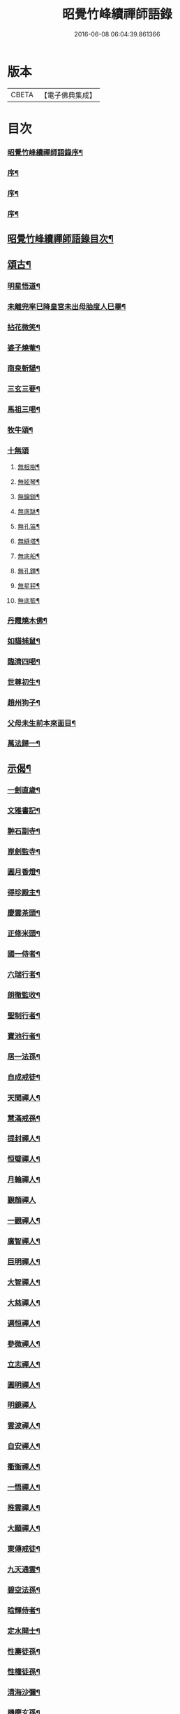 #+TITLE: 昭覺竹峰續禪師語錄 
#+DATE: 2016-06-08 06:04:39.861366

* 版本
 |     CBETA|【電子佛典集成】|

* 目次
*** [[file:KR6q0591_001.txt::001-0115a1][昭覺竹峰續禪師語錄序¶]]
*** [[file:KR6q0591_001.txt::001-0115b12][序¶]]
*** [[file:KR6q0591_001.txt::001-0115c22][序¶]]
*** [[file:KR6q0591_001.txt::001-0116b2][序¶]]
** [[file:KR6q0591_001.txt::001-0116c12][昭覺竹峰續禪師語錄目次¶]]
** [[file:KR6q0591_004.txt::004-0134a3][頌古¶]]
*** [[file:KR6q0591_004.txt::004-0134a4][明星悟道¶]]
*** [[file:KR6q0591_004.txt::004-0134a9][未離兜率巳降皇宮未出母胎度人巳畢¶]]
*** [[file:KR6q0591_004.txt::004-0134a12][拈花微笑¶]]
*** [[file:KR6q0591_004.txt::004-0134a15][婆子燒菴¶]]
*** [[file:KR6q0591_004.txt::004-0134a18][南泉斬貓¶]]
*** [[file:KR6q0591_004.txt::004-0134a21][三玄三要¶]]
*** [[file:KR6q0591_004.txt::004-0134b5][馬祖三喝¶]]
*** [[file:KR6q0591_004.txt::004-0134c5][牧牛頌¶]]
*** [[file:KR6q0591_004.txt::004-0134c17][十無頌]]
**** [[file:KR6q0591_004.txt::004-0134c18][無根樹¶]]
**** [[file:KR6q0591_004.txt::004-0134c21][無絃琴¶]]
**** [[file:KR6q0591_004.txt::004-0134c24][無鑰鎖¶]]
**** [[file:KR6q0591_004.txt::004-0134c27][無底缽¶]]
**** [[file:KR6q0591_004.txt::004-0134c30][無孔笛¶]]
**** [[file:KR6q0591_004.txt::004-0135a3][無縫塔¶]]
**** [[file:KR6q0591_004.txt::004-0135a6][無底船¶]]
**** [[file:KR6q0591_004.txt::004-0135a9][無孔錘¶]]
**** [[file:KR6q0591_004.txt::004-0135a12][無星秤¶]]
**** [[file:KR6q0591_004.txt::004-0135a15][無底籃¶]]
*** [[file:KR6q0591_004.txt::004-0135b2][丹霞燒木佛¶]]
*** [[file:KR6q0591_004.txt::004-0135b5][如貓捕鼠¶]]
*** [[file:KR6q0591_004.txt::004-0135b8][臨濟四喝¶]]
*** [[file:KR6q0591_004.txt::004-0135b17][世尊初生¶]]
*** [[file:KR6q0591_004.txt::004-0135b20][趙州狗子¶]]
*** [[file:KR6q0591_004.txt::004-0135b23][父母未生前本來面目¶]]
*** [[file:KR6q0591_004.txt::004-0135b26][萬法歸一¶]]
** [[file:KR6q0591_004.txt::004-0135b29][示偈¶]]
*** [[file:KR6q0591_004.txt::004-0135b30][一劍直歲¶]]
*** [[file:KR6q0591_004.txt::004-0135c3][文雅書記¶]]
*** [[file:KR6q0591_004.txt::004-0135c6][翀石副寺¶]]
*** [[file:KR6q0591_004.txt::004-0135c9][崑劍監寺¶]]
*** [[file:KR6q0591_004.txt::004-0135c12][圓月香燈¶]]
*** [[file:KR6q0591_004.txt::004-0135c15][得珍殿主¶]]
*** [[file:KR6q0591_004.txt::004-0135c18][慶雲茶頭¶]]
*** [[file:KR6q0591_004.txt::004-0135c21][正修米頭¶]]
*** [[file:KR6q0591_004.txt::004-0135c24][國一侍者¶]]
*** [[file:KR6q0591_004.txt::004-0135c27][六瑞行者¶]]
*** [[file:KR6q0591_004.txt::004-0135c30][朗徹監收¶]]
*** [[file:KR6q0591_004.txt::004-0136a3][聖制行者¶]]
*** [[file:KR6q0591_004.txt::004-0136a6][寶池行者¶]]
*** [[file:KR6q0591_004.txt::004-0136a9][居一法孫¶]]
*** [[file:KR6q0591_004.txt::004-0136a12][自成戒徒¶]]
*** [[file:KR6q0591_004.txt::004-0136a15][天聞禪人¶]]
*** [[file:KR6q0591_004.txt::004-0136a18][慧滿戒孫¶]]
*** [[file:KR6q0591_004.txt::004-0136a22][提封禪人¶]]
*** [[file:KR6q0591_004.txt::004-0136a25][恒璧禪人¶]]
*** [[file:KR6q0591_004.txt::004-0136a28][月輪禪人¶]]
*** [[file:KR6q0591_004.txt::004-0136a30][覲顏禪人]]
*** [[file:KR6q0591_004.txt::004-0136b4][一觀禪人¶]]
*** [[file:KR6q0591_004.txt::004-0136b7][廣智禪人¶]]
*** [[file:KR6q0591_004.txt::004-0136b10][巨明禪人¶]]
*** [[file:KR6q0591_004.txt::004-0136b13][大智禪人¶]]
*** [[file:KR6q0591_004.txt::004-0136b16][大慈禪人¶]]
*** [[file:KR6q0591_004.txt::004-0136b19][遍恒禪人¶]]
*** [[file:KR6q0591_004.txt::004-0136b22][參微禪人¶]]
*** [[file:KR6q0591_004.txt::004-0136b25][立志禪人¶]]
*** [[file:KR6q0591_004.txt::004-0136b28][圓明禪人¶]]
*** [[file:KR6q0591_004.txt::004-0136b30][明鏡禪人]]
*** [[file:KR6q0591_004.txt::004-0136c4][雲波禪人¶]]
*** [[file:KR6q0591_004.txt::004-0136c7][自安禪人¶]]
*** [[file:KR6q0591_004.txt::004-0136c10][衢衡禪人¶]]
*** [[file:KR6q0591_004.txt::004-0136c13][一悟禪人¶]]
*** [[file:KR6q0591_004.txt::004-0136c16][推雲禪人¶]]
*** [[file:KR6q0591_004.txt::004-0136c19][大願禪人¶]]
*** [[file:KR6q0591_004.txt::004-0136c22][東傳戒徒¶]]
*** [[file:KR6q0591_004.txt::004-0136c25][九天通雲¶]]
*** [[file:KR6q0591_004.txt::004-0137a11][碧空法孫¶]]
*** [[file:KR6q0591_004.txt::004-0137a14][晗輝侍者¶]]
*** [[file:KR6q0591_004.txt::004-0137a17][定水開士¶]]
*** [[file:KR6q0591_004.txt::004-0137a20][性壽徒孫¶]]
*** [[file:KR6q0591_004.txt::004-0137a23][性權徒孫¶]]
*** [[file:KR6q0591_004.txt::004-0137a26][清海沙彌¶]]
*** [[file:KR6q0591_004.txt::004-0137a29][機慶玄孫¶]]
*** [[file:KR6q0591_004.txt::004-0137b2][常經孟居士¶]]
*** [[file:KR6q0591_004.txt::004-0137b5][常溥莊頭¶]]
*** [[file:KR6q0591_004.txt::004-0137b8][樂天李居士¶]]
** [[file:KR6q0591_004.txt::004-0137b11][佛事¶]]
** [[file:KR6q0591_005.txt::005-0139a3][行實¶]]
** [[file:KR6q0591_005.txt::005-0139b14][機緣¶]]
** [[file:KR6q0591_005.txt::005-0139c22][分燈¶]]
*** [[file:KR6q0591_005.txt::005-0139c23][德雲實悟¶]]
*** [[file:KR6q0591_005.txt::005-0139c26][有堂德紀¶]]
*** [[file:KR6q0591_005.txt::005-0139c29][敬懷正義¶]]
*** [[file:KR6q0591_005.txt::005-0140a2][洞初照念¶]]
*** [[file:KR6q0591_005.txt::005-0140a5][佛旨性惠¶]]
*** [[file:KR6q0591_005.txt::005-0140a8][自天彌祐¶]]
*** [[file:KR6q0591_005.txt::005-0140a11][達天彌願¶]]
*** [[file:KR6q0591_005.txt::005-0140a14][心一慧性¶]]
*** [[file:KR6q0591_005.txt::005-0140a17][大馴教譯¶]]
*** [[file:KR6q0591_005.txt::005-0140a20][多聞心學¶]]
*** [[file:KR6q0591_005.txt::005-0140a23][雲光照果¶]]
*** [[file:KR6q0591_005.txt::005-0140a26][尚志惟徹¶]]
*** [[file:KR6q0591_005.txt::005-0140a29][崑崙寂乾¶]]
*** [[file:KR6q0591_005.txt::005-0140b2][密旨洪演¶]]
*** [[file:KR6q0591_005.txt::005-0140b5][瑩珠照隱¶]]
*** [[file:KR6q0591_005.txt::005-0140b8][法燈祖印¶]]
*** [[file:KR6q0591_005.txt::005-0140b11][北丹福容¶]]
*** [[file:KR6q0591_005.txt::005-0140b14][常潤奇育周居士¶]]
*** [[file:KR6q0591_005.txt::005-0140b17][遍空法性¶]]
*** [[file:KR6q0591_005.txt::005-0140b20][曆山明宇¶]]
*** [[file:KR6q0591_005.txt::005-0140b23][國寧常靜¶]]
*** [[file:KR6q0591_005.txt::005-0140b26][性一照空¶]]
*** [[file:KR6q0591_005.txt::005-0140b29][雲芝妙福¶]]
*** [[file:KR6q0591_005.txt::005-0140c2][奇彰福印¶]]
*** [[file:KR6q0591_005.txt::005-0140c5][國璽常胤¶]]
*** [[file:KR6q0591_005.txt::005-0140c8][便聞普學¶]]
*** [[file:KR6q0591_005.txt::005-0140c11][常毓聯登方居士¶]]
*** [[file:KR6q0591_005.txt::005-0140c14][悟參性德¶]]
*** [[file:KR6q0591_005.txt::005-0140c17][常齡應高喬居士¶]]
*** [[file:KR6q0591_005.txt::005-0140c20][國鑑照緒¶]]
*** [[file:KR6q0591_005.txt::005-0140c23][潛修勝悅¶]]
*** [[file:KR6q0591_005.txt::005-0140c26][常明國鄉沈居士¶]]
*** [[file:KR6q0591_005.txt::005-0140c29][軒然照玉¶]]
*** [[file:KR6q0591_005.txt::005-0141a2][靜山海福¶]]
*** [[file:KR6q0591_005.txt::005-0141a5][壽昌通福¶]]
*** [[file:KR6q0591_005.txt::005-0141a8][大仁常懷居士¶]]
*** [[file:KR6q0591_005.txt::005-0141a11][明璽法光¶]]
*** [[file:KR6q0591_005.txt::005-0141a14][悉聞芳靜¶]]
*** [[file:KR6q0591_005.txt::005-0141a17][覺先靈悟¶]]
*** [[file:KR6q0591_005.txt::005-0141a20][靈默法洪¶]]
*** [[file:KR6q0591_005.txt::005-0141a23][燦然教慧¶]]
*** [[file:KR6q0591_005.txt::005-0141a26][隱菴智曇¶]]
*** [[file:KR6q0591_005.txt::005-0141a29][如水證智¶]]
*** [[file:KR6q0591_005.txt::005-0141b2][從聞道慧¶]]
*** [[file:KR6q0591_005.txt::005-0141b5][明旨嚴通¶]]
*** [[file:KR6q0591_005.txt::005-0141b8][圓一普休¶]]
*** [[file:KR6q0591_005.txt::005-0141b11][聞旨覺福¶]]
*** [[file:KR6q0591_005.txt::005-0141b14][玉如慧明¶]]
*** [[file:KR6q0591_005.txt::005-0141b17][岷松常岫¶]]
*** [[file:KR6q0591_005.txt::005-0141b20][恒安福清¶]]
*** [[file:KR6q0591_005.txt::005-0141b23][建菴照鼎¶]]
*** [[file:KR6q0591_005.txt::005-0141b26][抱拙照本¶]]
*** [[file:KR6q0591_005.txt::005-0141b29][古樵實學¶]]
*** [[file:KR6q0591_005.txt::005-0141c2][乾輝印朗¶]]
*** [[file:KR6q0591_005.txt::005-0141c5][鑑輝印寬¶]]
*** [[file:KR6q0591_005.txt::005-0141c8][林菴海圓¶]]
*** [[file:KR6q0591_005.txt::005-0141c11][常虞席居士¶]]
*** [[file:KR6q0591_005.txt::005-0141c14][恒容通智¶]]
*** [[file:KR6q0591_005.txt::005-0141c17][可雲海福¶]]
*** [[file:KR6q0591_005.txt::005-0141c20][金緣本來¶]]
*** [[file:KR6q0591_005.txt::005-0141c23][印芳明長¶]]
*** [[file:KR6q0591_005.txt::005-0141c26][全慧圓偈¶]]
*** [[file:KR6q0591_005.txt::005-0141c29][天文通徹¶]]
*** [[file:KR6q0591_005.txt::005-0142a2][松谷普慧¶]]
*** [[file:KR6q0591_005.txt::005-0142a5][燦文照全¶]]
*** [[file:KR6q0591_005.txt::005-0142a8][祥臨普慶¶]]
*** [[file:KR6q0591_005.txt::005-0142a11][通傳達本¶]]
*** [[file:KR6q0591_005.txt::005-0142a14][素修照誠¶]]
*** [[file:KR6q0591_005.txt::005-0142a17][慧然普福¶]]
*** [[file:KR6q0591_005.txt::005-0142a20][普霞慶註¶]]
*** [[file:KR6q0591_005.txt::005-0142a23][見性心明¶]]
*** [[file:KR6q0591_005.txt::005-0142a26][非相達性¶]]
*** [[file:KR6q0591_005.txt::005-0142a29][秀雲如春¶]]
*** [[file:KR6q0591_005.txt::005-0142b2][朗徹興照¶]]
*** [[file:KR6q0591_005.txt::005-0142b5][祥旨覺瑞¶]]
*** [[file:KR6q0591_005.txt::005-0142b8][慧如明通¶]]
*** [[file:KR6q0591_005.txt::005-0142b11][沖石真閏¶]]
*** [[file:KR6q0591_005.txt::005-0142b14][德容普宣¶]]
*** [[file:KR6q0591_005.txt::005-0142b17][蒼雲清福¶]]
*** [[file:KR6q0591_005.txt::005-0142b20][恒璧如固¶]]
*** [[file:KR6q0591_005.txt::005-0142b23][月輪登佑¶]]
*** [[file:KR6q0591_005.txt::005-0142b26][心一意定¶]]
*** [[file:KR6q0591_005.txt::005-0142b29][畸賓福煓¶]]
*** [[file:KR6q0591_005.txt::005-0142c2][天仞普鑑¶]]
*** [[file:KR6q0591_005.txt::005-0142c5][百川常容¶]]
*** [[file:KR6q0591_005.txt::005-0142c8][參徹玄極¶]]
*** [[file:KR6q0591_005.txt::005-0142c11][莊嚴真壽¶]]
*** [[file:KR6q0591_005.txt::005-0142c14][盡知普智¶]]
*** [[file:KR6q0591_005.txt::005-0142c17][東傳祖佑¶]]
** [[file:KR6q0591_006.txt::006-0143a3][詩偈¶]]
*** [[file:KR6q0591_006.txt::006-0143a4][和永吉賈公題古松十景韻¶]]
**** [[file:KR6q0591_006.txt::006-0143a5][大悲曉鐘¶]]
**** [[file:KR6q0591_006.txt::006-0143a8][赤松仙蹟¶]]
**** [[file:KR6q0591_006.txt::006-0143a11][江水靈源¶]]
**** [[file:KR6q0591_006.txt::006-0143a14][戌樓暮煙¶]]
**** [[file:KR6q0591_006.txt::006-0143a17][金蓬夕照¶]]
**** [[file:KR6q0591_006.txt::006-0143a20][風動秋聲¶]]
**** [[file:KR6q0591_006.txt::006-0143a23][雪欄霽色¶]]
**** [[file:KR6q0591_006.txt::006-0143a26][古橋春漲¶]]
**** [[file:KR6q0591_006.txt::006-0143a29][泮水清風¶]]
**** [[file:KR6q0591_006.txt::006-0143b3][龍潭夜月¶]]
*** [[file:KR6q0591_006.txt::006-0143b6][望雪寶頂寄惠宗禪德¶]]
*** [[file:KR6q0591_006.txt::006-0143b9][登西崇山¶]]
*** [[file:KR6q0591_006.txt::006-0143b12][中秋同公緡李貢元賞月(諱煜)¶]]
*** [[file:KR6q0591_006.txt::006-0143b16][九日同天綱郭先生登高¶]]
*** [[file:KR6q0591_006.txt::006-0143b20][達高鎮臺¶]]
*** [[file:KR6q0591_006.txt::006-0143b24][登七層樓和卓鎮臺韻¶]]
*** [[file:KR6q0591_006.txt::006-0143b28][中秋同又廉楊貢元玩月(諱繼震)¶]]
*** [[file:KR6q0591_006.txt::006-0143c2][達古松眾文學原韻¶]]
*** [[file:KR6q0591_006.txt::006-0143c5][慈氏樓同子儀楊春元賞雪(諱蕃)¶]]
*** [[file:KR6q0591_006.txt::006-0143c9][山中四威儀¶]]
*** [[file:KR6q0591_006.txt::006-0143c14][題雪山四景¶]]
**** [[file:KR6q0591_006.txt::006-0143c15][碧霞池¶]]
**** [[file:KR6q0591_006.txt::006-0143c18][水源洞¶]]
**** [[file:KR6q0591_006.txt::006-0143c21][梅花松¶]]
**** [[file:KR6q0591_006.txt::006-0143c24][湧珠泉¶]]
*** [[file:KR6q0591_006.txt::006-0143c27][和鎮臺周護法遊雪山寺¶]]
*** [[file:KR6q0591_006.txt::006-0143c30][遊金華寺三峨和尚丈中]]
*** [[file:KR6q0591_006.txt::006-0144a4][次摩提法弟牡丹韻¶]]
*** [[file:KR6q0591_006.txt::006-0144a8][次倚天法第牡丹韻¶]]
*** [[file:KR6q0591_006.txt::006-0144a12][夜雨懷舊¶]]
*** [[file:KR6q0591_006.txt::006-0144a15][一松呤寄贈如桂李護法(諱永秀)¶]]
*** [[file:KR6q0591_006.txt::006-0144a18][題雙松贈松潘衛劉護法(諱印祁)¶]]
*** [[file:KR6q0591_006.txt::006-0144a22][錦江思歸¶]]
*** [[file:KR6q0591_006.txt::006-0144a26][自勵¶]]
*** [[file:KR6q0591_006.txt::006-0144a30][題通天神樹寄奇育周護(諱瑛)¶]]
*** [[file:KR6q0591_006.txt::006-0144b4][訪金繩靈樞和尚¶]]
*** [[file:KR6q0591_006.txt::006-0144b7][訪文玉白檀越¶]]
*** [[file:KR6q0591_006.txt::006-0144b11][除夕¶]]
*** [[file:KR6q0591_006.txt::006-0144b15][宿草堂寺吼一和尚丈中¶]]
*** [[file:KR6q0591_006.txt::006-0144b18][題桂花寄侄沈公亮(諱國卿)¶]]
*** [[file:KR6q0591_006.txt::006-0144b21][寄子晉胡檀越(諱世芳)¶]]
*** [[file:KR6q0591_006.txt::006-0144b25][思親¶]]
*** [[file:KR6q0591_006.txt::006-0144b29][尋梅寄丹景山石梅和尚¶]]
*** [[file:KR6q0591_006.txt::006-0144c3][插秧口占賦寄清渤戒徒¶]]
*** [[file:KR6q0591_006.txt::006-0144c7][早春寄東輝法第¶]]
*** [[file:KR6q0591_006.txt::006-0144c10][友人見訪¶]]
*** [[file:KR6q0591_006.txt::006-0144c14][祈晴¶]]
*** [[file:KR6q0591_006.txt::006-0144c18][謝晴¶]]
*** [[file:KR6q0591_006.txt::006-0144c22][元旦值雪¶]]
*** [[file:KR6q0591_006.txt::006-0144c26][遊峨眉山宿洪椿坪¶]]
*** [[file:KR6q0591_006.txt::006-0144c30][春日自嘆¶]]
*** [[file:KR6q0591_006.txt::006-0145a4][宿法藏寺¶]]
*** [[file:KR6q0591_006.txt::006-0145a7][除夕¶]]
*** [[file:KR6q0591_006.txt::006-0145a10][御書樓¶]]
*** [[file:KR6q0591_006.txt::006-0145a13][中秋同玉泉融徹和尚玩月¶]]
*** [[file:KR6q0591_006.txt::006-0145a16][懷問海禪師¶]]
*** [[file:KR6q0591_006.txt::006-0145a19][喜雲樵法第詩¶]]
*** [[file:KR6q0591_006.txt::006-0145a22][閱浩生法第來詩¶]]
*** [[file:KR6q0591_006.txt::006-0145a25][懷法旨法第¶]]
*** [[file:KR6q0591_006.txt::006-0145a28][懷海月禪師¶]]
*** [[file:KR6q0591_006.txt::006-0145a30][夜雨懷胞弟青永茂]]
*** [[file:KR6q0591_006.txt::006-0145b4][待舟晴川閣¶]]
*** [[file:KR6q0591_006.txt::006-0145b7][苦雨口占¶]]
*** [[file:KR6q0591_006.txt::006-0145b10][題庭桃賦首座遂菴法弟¶]]
*** [[file:KR6q0591_006.txt::006-0145b14][題秋蟬賦西堂紫成法弟¶]]
*** [[file:KR6q0591_006.txt::006-0145b18][題秋蚊賦悟月法弟¶]]
*** [[file:KR6q0591_006.txt::006-0145b22][題秋鴻賦青松法弟¶]]
*** [[file:KR6q0591_006.txt::006-0145b26][題秋螢賦慈恩知藏¶]]
*** [[file:KR6q0591_006.txt::006-0145b30][送文煒法弟還錦城¶]]
*** [[file:KR6q0591_006.txt::006-0145c3][春日晚眺¶]]
*** [[file:KR6q0591_006.txt::006-0145c6][青山一片雲¶]]
*** [[file:KR6q0591_006.txt::006-0145c9][書扇寄古樵¶]]
*** [[file:KR6q0591_006.txt::006-0145c12][寄贊廷余檀越(諱之佐)¶]]
*** [[file:KR6q0591_006.txt::006-0145c15][密旨西堂¶]]
*** [[file:KR6q0591_006.txt::006-0145c18][酬奇育周護法¶]]
*** [[file:KR6q0591_006.txt::006-0145c22][遊峨眉山次可聞和尚韻¶]]
*** [[file:KR6q0591_006.txt::006-0145c25][登峨山極頂次懶石和尚韻¶]]
*** [[file:KR6q0591_006.txt::006-0145c28][遊嘉州大佛寺¶]]
*** [[file:KR6q0591_006.txt::006-0145c30][上中岩寺次竹鏡和尚韻]]
*** [[file:KR6q0591_006.txt::006-0146a4][賦寄瓊目和尚¶]]
*** [[file:KR6q0591_006.txt::006-0146a8][次文睿和尚牡丹韻¶]]
*** [[file:KR6q0591_006.txt::006-0146a12][次琳睿和尚牡丹韻¶]]
*** [[file:KR6q0591_006.txt::006-0146a16][寄古松諸山法友並眾鄉耆¶]]
*** [[file:KR6q0591_006.txt::006-0146a20][贈振聲任護法(諱大成)¶]]
*** [[file:KR6q0591_006.txt::006-0146a23][贈慰然任護法(諱勷宅)¶]]
*** [[file:KR6q0591_006.txt::006-0146a26][寄國生楊檀越(諱景)¶]]
*** [[file:KR6q0591_006.txt::006-0146a29][喜堂弟君瑞沈護法至(諱祥)¶]]
*** [[file:KR6q0591_006.txt::006-0146b2][閒韻賦瓊韶智檀越(諱復先)¶]]
*** [[file:KR6q0591_006.txt::006-0146b5][寄表弟泰來李文學(諱乾庚)¶]]
*** [[file:KR6q0591_006.txt::006-0146b8][賦嵩少法弟¶]]
*** [[file:KR6q0591_006.txt::006-0146b11][壽杲憲劉大護法¶]]
*** [[file:KR6q0591_006.txt::006-0146b15][贈化雨和尚馬覺講經¶]]
*** [[file:KR6q0591_006.txt::006-0146b19][吼山法弟住凌雲¶]]
*** [[file:KR6q0591_006.txt::006-0146b23][送鴻¶]]
*** [[file:KR6q0591_006.txt::006-0146b27][夏雲多奇峰¶]]
*** [[file:KR6q0591_006.txt::006-0146b30][送客回里]]
*** [[file:KR6q0591_006.txt::006-0146c5][題百結花復法眷喬秉瑞¶]]
*** [[file:KR6q0591_006.txt::006-0146c8][題白碧桃贈逾松李檀越¶]]
*** [[file:KR6q0591_006.txt::006-0146c11][口占白碧桃寄應麟趙常玉¶]]
*** [[file:KR6q0591_006.txt::006-0146c14][哭昭覺師翁¶]]
*** [[file:KR6q0591_006.txt::006-0146c17][哭本師佛老人¶]]
*** [[file:KR6q0591_006.txt::006-0146c20][哭業師訃至¶]]
*** [[file:KR6q0591_006.txt::006-0146c23][哭法叔問潮和尚¶]]
*** [[file:KR6q0591_006.txt::006-0146c26][挽萬福瓊和尚¶]]
*** [[file:KR6q0591_006.txt::006-0146c29][挽太虛和尚¶]]
*** [[file:KR6q0591_006.txt::006-0147a2][吊海月禪師¶]]
*** [[file:KR6q0591_006.txt::006-0147a6][吊蜜宣法兄¶]]
*** [[file:KR6q0591_006.txt::006-0147a10][吊法旨禪師¶]]
*** [[file:KR6q0591_006.txt::006-0147a14][吊月池監院¶]]
*** [[file:KR6q0591_006.txt::006-0147a18][吊湛清禪師¶]]
*** [[file:KR6q0591_006.txt::006-0147a22][悼雪山囪門和尚¶]]
*** [[file:KR6q0591_006.txt::006-0147a26][悼文英胡善士¶]]
*** [[file:KR6q0591_006.txt::006-0147a29][悼誕登禪德¶]]
*** [[file:KR6q0591_006.txt::006-0147b3][挽泐潭湛修和尚¶]]
*** [[file:KR6q0591_006.txt::006-0147b7][挽瞿也和尚¶]]
*** [[file:KR6q0591_006.txt::006-0147b11][挽天湛和尚¶]]
*** [[file:KR6q0591_006.txt::006-0147b15][山居閒韻¶]]
** [[file:KR6q0591_006.txt::006-0147c28][詩偈¶]]
*** [[file:KR6q0591_006.txt::006-0147c29][得禪字六首¶]]
*** [[file:KR6q0591_006.txt::006-0148a12][五七言雜詩¶]]
*** [[file:KR6q0591_006.txt::006-0149b7][韻新春元旦¶]]
*** [[file:KR6q0591_006.txt::006-0149b11][秋雨有懷¶]]
*** [[file:KR6q0591_006.txt::006-0149b15][祈晴感興¶]]
*** [[file:KR6q0591_006.txt::006-0149b19][懷浩生禪師¶]]
*** [[file:KR6q0591_006.txt::006-0149b23][懷寄惠禪師¶]]
*** [[file:KR6q0591_006.txt::006-0149b27][懷問海禪師¶]]
*** [[file:KR6q0591_006.txt::006-0149b30][和八首韻]]
*** [[file:KR6q0591_006.txt::006-0149c5][回文二律¶]]
*** [[file:KR6q0591_006.txt::006-0149c10][暮雨思親¶]]
*** [[file:KR6q0591_006.txt::006-0149c14][中秋賞月¶]]
*** [[file:KR6q0591_006.txt::006-0149c18][和靈默禪師桂花韻¶]]
*** [[file:KR6q0591_006.txt::006-0149c22][八仙總贊¶]]
*** [[file:KR6q0591_006.txt::006-0150a4][自贊¶]]
*** [[file:KR6q0591_006.txt::006-0150a8][定空和尚像讚¶]]
** [[file:KR6q0591_006.txt::006-0150a12][昭覺德雲悟禪師語錄¶]]

* 卷
[[file:KR6q0591_001.txt][昭覺竹峰續禪師語錄 1]]
[[file:KR6q0591_002.txt][昭覺竹峰續禪師語錄 2]]
[[file:KR6q0591_003.txt][昭覺竹峰續禪師語錄 3]]
[[file:KR6q0591_004.txt][昭覺竹峰續禪師語錄 4]]
[[file:KR6q0591_005.txt][昭覺竹峰續禪師語錄 5]]
[[file:KR6q0591_006.txt][昭覺竹峰續禪師語錄 6]]

